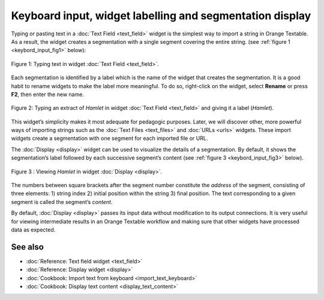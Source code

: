 .. meta::
   :description: Orange Textable documentation, keyboard input, widget labelling and segmentation display
   :keywords: Orange, Textable, documentation, keyboard, input, label, segmentation, display

Keyboard input, widget labelling and segmentation display
================================================================

Typing or pasting text in a :doc:`Text Field <text_field>`
widget is the simplest way to import a string in Orange Textable. As a
result, the widget creates a segmentation with a single segment covering
the entire string. (see :ref:`figure 1 <keybord_input_fig1>`
below):

.. _keybord_input_fig1:

.. figure:: figures/text_field_example.png
   :align: center
   :alt: Example usage of text field
   :scale: 75%

   Figure 1: Typing text in widget :doc:`Text Field <text_field>`.

Each segmentation is identified by a label which is the name of the
widget that creates the segmentation. It is a good habit to rename
widgets to make the label more meaningful. To do so, right-click on the
widget, select **Rename** or press **F2**, then enter the new name.

.. _keybord_input_fig2:

.. figure:: figures/text_field_labelling.png
   :align: center
   :alt: Example Widget Label
   :width: 50%

   Figure 2: Typing an extract of *Hamlet* in widget :doc:`Text Field <text_field>` and
   giving it a label (*Hamlet*).

This widget’s simplicity makes it most adequate for pedagogic purposes.
Later, we will discover other, more powerful ways of importing strings
such as the :doc:`Text Files <text_files>` and
:doc:`URLs <urls>` widgets. These import widgets create a segmentation with one segment for
each imported file or URL.

The :doc:`Display <display>` widget can be used to visualize the details of a segmentation. By
default, it shows the segmentation’s label followed by each successive
segment’s content (see :ref:`figure 3 <keybord_input_fig3>` below).

.. _keybord_input_fig3:

.. figure:: figures/text_field_display.png
   :align: center
   :alt: Example usage of widget Display
   :scale: 75%

   Figure 3 : Viewing *Hamlet* in widget :doc:`Display <display>`.

The numbers between square brackets after the segment number constitute
the *address* of the segment, consisting of three elements: 1) string
index 2) initial position within the string 3) final position. The text
corresponding to a given segment is called the segment’s *content*.

By default, :doc:`Display <display>` passes its input data without modification to its output connections. It
is very useful for viewing intermediate results in an Orange Textable
workflow and making sure that other widgets have processed data as
expected.

See also
-----------------

- :doc:`Reference: Text field widget <text_field>`
- :doc:`Reference: Display widget <display>`
- :doc:`Cookbook: Import text from keyboard <import_text_keyboard>`
- :doc:`Cookbook: Display text content <display_text_content>`